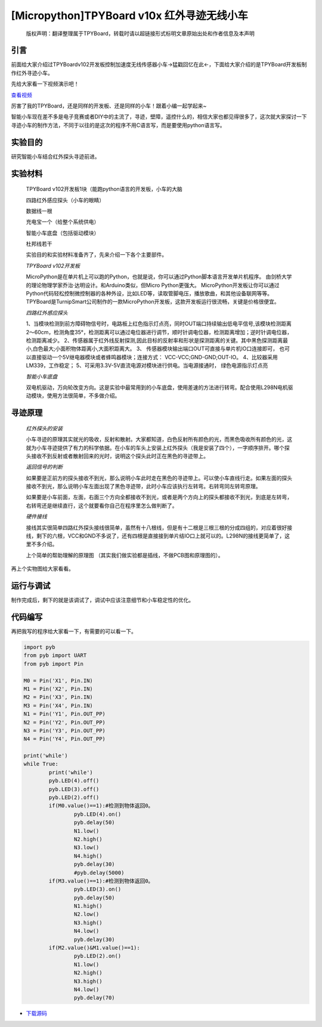 [Micropython]TPYBoard v10x 红外寻迹无线小车
==============================================

	版权声明：翻译整理属于TPYBoard，转载时请以超链接形式标明文章原始出处和作者信息及本声明

引言
------------

前面给大家介绍过TPYBoardv102开发板控制加速度无线传感器小车→猛戳回忆在此←，下面给大家介绍的是TPYBoard开发板制作红外寻迹小车。

先给大家看一下视频演示吧！

.. image:: http://www.micropython.net.cn/ueditor/php/upload/image/20161031/1477877141332316.png

`查看视频 <http://v.youku.com/v_show/id_XMTcwNzQ5ODcxNg==.html>`_

厉害了我的TPYBoard，还是同样的开发板、还是同样的小车！跟着小编一起学起来~

智能小车现在差不多是电子竞赛或者DIY中的主流了，寻迹，壁障，遥控什么的，相信大家也都见得很多了，这次就大家探讨一下寻迹小车的制作方法，不同于以往的是这次的程序不用C语言写，而是要使用python语言写。

实验目的
------------------

研究智能小车结合红外探头寻迹前进。

实验材料
------------------

	TPYBoard v102开发板1块（能跑python语言的开发板，小车的大脑

	四路红外感应探头（小车的眼睛）

	数据线一根

	充电宝一个（给整个系统供电）

	智能小车底盘（包括驱动模块）

	杜邦线若干

	实验目的和实验材料准备齐了，先来介绍一下各个主要部件。

	*TPYBoard v102开发板*

	MicroPython是在单片机上可以跑的Python，也就是说，你可以通过Python脚本语言开发单片机程序。 由剑桥大学的理论物理学家乔治·达明设计。和Arduino类似，但Micro Python更强大。 MicroPython开发板让你可以通过Python代码轻松控制微控制器的各种外设，比如LED等，读取管脚电压，播放歌曲，和其他设备联网等等。TPYBoard是TurnipSmart公司制作的一款MicroPython开发板，这款开发板运行很流畅，关键是价格很便宜。

	*四路红外感应探头*

	1、当模块检测到前方障碍物信号时，电路板上红色指示灯点亮，同时OUT端口持续输出低电平信号,该模块检测距离2～60cm，检测角度35°，检测距离可以通过电位器进行调节，顺时针调电位器，检测距离增加；逆时针调电位器，检测距离减少。
	2、传感器属于红外线反射探测,因此目标的反射率和形状是探测距离的关键。其中黑色探测距离最小,白色最大;小面积物体距离小,大面积距离大。
	3、 传感器模块输出端口OUT可直接与单片机IO口连接即可， 也可以直接驱动一个5V继电器模块或者蜂鸣器模块；连接方式： VCC-VCC;GND-GND;OUT-IO。
	4、比较器采用LM339，工作稳定；
	5、可采用3.3V-5V直流电源对模块进行供电。当电源接通时， 绿色电源指示灯点亮

	*智能小车底盘*

	双电机驱动，万向轮改变方向。这是实验中最常用到的小车底盘，使用差速的方法进行转弯。配合使用L298N电机驱动模块，使用方法很简单，不多做介绍。

寻迹原理
---------------

	*红外探头的安装*

	小车寻迹的原理其实就光的吸收，反射和散射。大家都知道，白色反射所有颜色的光，而黑色吸收所有颜色的光，这就为小车寻迹提供了有力的科学依据。在小车的车头上安装上红外探头（我是安装了四个），一字顺序排开。哪个探头接收不到反射或者散射回来的光时，说明这个探头此时正在黑色的寻迹带上。

	*返回信号的判断*

	如果要是正前方的探头接收不到光，那么说明小车此时走在黑色的寻迹带上。可以使小车直线行走。如果左面的探头接收不到光，那么说明小车左面出现了黑色寻迹带，此时小车应该执行左转弯。右转弯同左转弯原理。

	如果要是小车前面，左面，右面三个方向全都接收不到光，或者是两个方向上的探头都接收不到光，到底是左转弯，右转弯还是继续直行，这个就要看你自己在程序里怎么做判断了。

	*硬件接线*

	接线其实很简单四路红外探头接线很简单，虽然有十八根线，但是有十二根是三根三根的分成四组的，对应着很好接线，剩下的六根，VCC和GND不多说了，还有四根是直接接到单片结IO口上就可以的。L298N的接线更简单了，这里不多介绍。

	上个简单的帮助理解的原理图 （其实我们做实验都是插线，不做PCB图和原理图的）。

.. image:: http://www.micropython.net.cn/ueditor/php/upload/image/20161029/1477732081757742.png


再上个实物图给大家看看。

.. image:: http://www.micropython.net.cn/ueditor/php/upload/image/20161031/1477877362324105.jpg


运行与调试
------------------

制作完成后，剩下的就是该调试了，调试中应该注意细节和小车稳定性的优化。

代码编写
------------------

再把我写的程序给大家看一下，有需要的可以看一下。

.. code-block:: python

	import pyb
	from pyb import UART
	from pyb import Pin

	M0 = Pin('X1', Pin.IN)
	M1 = Pin('X2', Pin.IN)
	M2 = Pin('X3', Pin.IN)
	M3 = Pin('X4', Pin.IN)
	N1 = Pin('Y1', Pin.OUT_PP)
	N2 = Pin('Y2', Pin.OUT_PP)
	N3 = Pin('Y3', Pin.OUT_PP)
	N4 = Pin('Y4', Pin.OUT_PP)

	print('while')
	while True:
		print('while')
		pyb.LED(4).off()
		pyb.LED(3).off()
		pyb.LED(2).off()
		if(M0.value()==1):#检测到物体返回0。
			pyb.LED(4).on()
			pyb.delay(50)
			N1.low()
			N2.high()
			N3.low()
			N4.high()
			pyb.delay(30)
			#pyb.delay(5000)
		if(M3.value()==1):#检测到物体返回0。
			pyb.LED(3).on()
			pyb.delay(50)
			N1.high()
			N2.low()
			N3.high()
			N4.low()
			pyb.delay(30)
		if(M2.value()&M1.value()==1):
			pyb.LED(2).on()
			N1.low()
			N2.high()
			N3.high()
			N4.low()
			pyb.delay(70)


- `下载源码 <https://github.com/TPYBoard/TPYBoard-v10x>`_
